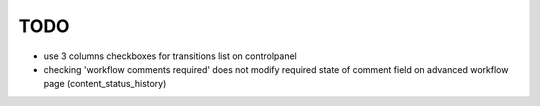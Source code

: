 TODO
====

- use 3 columns checkboxes for transitions list on controlpanel
- checking 'workflow comments required' does not modify required state
  of comment field on advanced workflow page (content_status_history)


